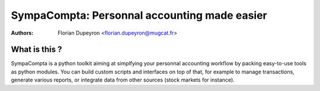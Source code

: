 =============================================
SympaCompta: Personnal accounting made easier
=============================================

:Authors:   - Florian Dupeyron <florian.dupeyron@mugcat.fr>

What is this ?
==============

SympaCompta is a python toolkit aiming at simplfying your personnal accounting workflow by
packing easy-to-use tools as python modules. You can build custom scripts and interfaces on top
of that, for example to manage transactions, generate various reports, or integrate data from
other sources (stock markets for instance).
